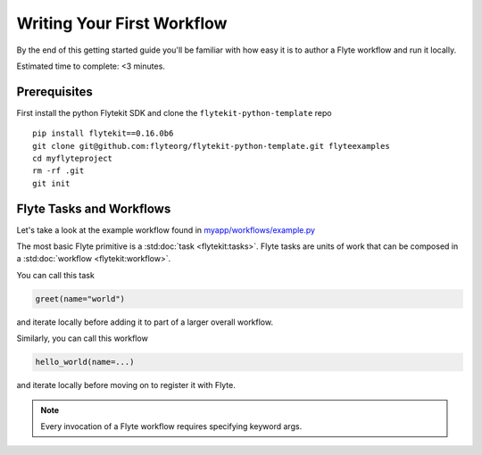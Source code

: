 .. _tutorials-getting-started-first-example:

###########################
Writing Your First Workflow
###########################

By the end of this getting started guide you'll be familiar with how easy it is to author a Flyte workflow and run it locally.

Estimated time to complete: <3 minutes.


Prerequisites
*************

First install the python Flytekit SDK and clone the ``flytekit-python-template`` repo ::

  pip install flytekit==0.16.0b6
  git clone git@github.com:flyteorg/flytekit-python-template.git flyteexamples
  cd myflyteproject
  rm -rf .git
  git init


Flyte Tasks and Workflows
*************************

Let's take a look at the example workflow found in `myapp/workflows/example.py <https://github.com/flyteorg/flytekit-python-template/blob/main/myapp/workflows/example.py>`__

.. rli:: https://raw.githubusercontent.com/flyteorg/flytekit-python-template/main/myapp/workflows/example.py
   :language: python

The most basic Flyte primitive is a :std:doc:`task <flytekit:tasks>`.
Flyte tasks are units of work that can be composed in a :std:doc:`workflow <flytekit:workflow>`.

You can call this task

.. code-block:: python

   greet(name="world")

and iterate locally before adding it to part of a larger overall workflow.

Similarly, you can call this workflow

.. code-block:: python

   hello_world(name=...)

and iterate locally before moving on to register it with Flyte.

.. note::

   Every invocation of a Flyte workflow requires specifying keyword args.
